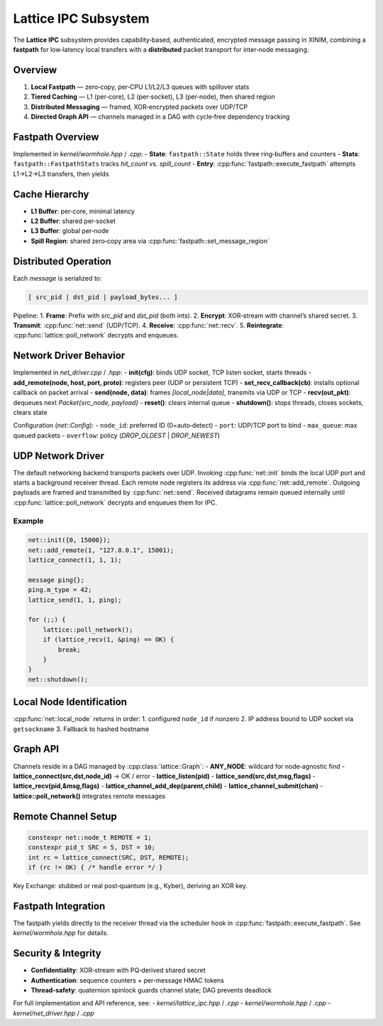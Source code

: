 Lattice IPC Subsystem
=====================

The **Lattice IPC** subsystem provides capability‐based, authenticated, encrypted
message passing in XINIM, combining a **fastpath** for low‐latency local transfers
with a **distributed** packet transport for inter‐node messaging.

Overview
--------
1. **Local Fastpath** — zero‐copy, per‐CPU L1/L2/L3 queues with spillover stats  
2. **Tiered Caching** — L1 (per‐core), L2 (per‐socket), L3 (per‐node), then shared region  
3. **Distributed Messaging** — framed, XOR‐encrypted packets over UDP/TCP  
4. **Directed Graph API** — channels managed in a DAG with cycle‐free dependency tracking  

Fastpath Overview
-----------------
Implemented in `kernel/wormhole.hpp` / `.cpp`:
- **State**: ``fastpath::State`` holds three ring‐buffers and counters  
- **Stats**: ``fastpath::FastpathStats`` tracks `hit_count` vs. `spill_count`  
- **Entry**: :cpp:func:`fastpath::execute_fastpath` attempts L1→L2→L3 transfers, then yields  

Cache Hierarchy
---------------
- **L1 Buffer**: per‐core, minimal latency  
- **L2 Buffer**: shared per‐socket  
- **L3 Buffer**: global per‐node  
- **Spill Region**: shared zero‐copy area via :cpp:func:`fastpath::set_message_region`  

Distributed Operation
---------------------
Each `message` is serialized to:

.. code-block:: text

   [ src_pid | dst_pid | payload_bytes... ]

Pipeline:
1. **Frame**: Prefix with `src_pid` and `dst_pid` (both ints).  
2. **Encrypt**: XOR‐stream with channel’s shared secret.  
3. **Transmit**: :cpp:func:`net::send` (UDP/TCP).  
4. **Receive**: :cpp:func:`net::recv`.  
5. **Reintegrate**: :cpp:func:`lattice::poll_network` decrypts and enqueues.

Network Driver Behavior
-----------------------
Implemented in `net_driver.cpp` / `.hpp`:
- **init(cfg)**: binds UDP socket, TCP listen socket, starts threads  
- **add_remote(node, host, port, proto)**: registers peer (UDP or persistent TCP)  
- **set_recv_callback(cb)**: installs optional callback on packet arrival  
- **send(node, data)**: frames `[local_node|data]`, transmits via UDP or TCP  
- **recv(out_pkt)**: dequeues next `Packet{src_node, payload}`  
- **reset()**: clears internal queue  
- **shutdown()**: stops threads, closes sockets, clears state  

Configuration (`net::Config`):
- ``node_id``: preferred ID (0=auto‐detect)  
- ``port``: UDP/TCP port to bind  
- ``max_queue``: max queued packets  
- ``overflow``: policy (`DROP_OLDEST` | `DROP_NEWEST`)

UDP Network Driver
------------------
The default networking backend transports packets over UDP. Invoking
:cpp:func:`net::init` binds the local UDP port and starts a background
receiver thread. Each remote node registers its address via
:cpp:func:`net::add_remote`. Outgoing payloads are framed and transmitted
by :cpp:func:`net::send`. Received datagrams remain queued internally until
:cpp:func:`lattice::poll_network` decrypts and enqueues them for IPC.

Example
^^^^^^^
.. code-block:: cpp

   net::init({0, 15000});
   net::add_remote(1, "127.0.0.1", 15001);
   lattice_connect(1, 1, 1);

   message ping{};
   ping.m_type = 42;
   lattice_send(1, 1, ping);

   for (;;) {
       lattice::poll_network();
       if (lattice_recv(1, &ping) == OK) {
           break;
       }
   }
   net::shutdown();

Local Node Identification
-------------------------
:cpp:func:`net::local_node` returns in order:
1. configured ``node_id`` if nonzero  
2. IP address bound to UDP socket via ``getsockname``  
3. Fallback to hashed hostname  

Graph API
---------
Channels reside in a DAG managed by :cpp:class:`lattice::Graph`:
- **ANY_NODE**: wildcard for node‐agnostic find  
- **lattice_connect(src,dst,node_id)** → OK / error  
- **lattice_listen(pid)**  
- **lattice_send(src,dst,msg,flags)**  
- **lattice_recv(pid,&msg,flags)**  
- **lattice_channel_add_dep(parent,child)**  
- **lattice_channel_submit(chan)**  
- **lattice::poll_network()** integrates remote messages  

Remote Channel Setup
--------------------
.. code-block:: cpp

   constexpr net::node_t REMOTE = 1;
   constexpr pid_t SRC = 5, DST = 10;
   int rc = lattice_connect(SRC, DST, REMOTE);
   if (rc != OK) { /* handle error */ }

Key Exchange: stubbed or real post‐quantum (e.g., Kyber), deriving an XOR key.

Fastpath Integration
--------------------
The fastpath yields directly to the receiver thread via the scheduler hook in
:cpp:func:`fastpath::execute_fastpath`. See `kernel/wormhole.hpp` for details.

Security & Integrity
--------------------
- **Confidentiality**: XOR‐stream with PQ‐derived shared secret  
- **Authentication**: sequence counters + per‐message HMAC tokens  
- **Thread‐safety**: quaternion spinlock guards channel state; DAG prevents deadlock  

For full implementation and API reference, see:
- `kernel/lattice_ipc.hpp` / `.cpp`
- `kernel/wormhole.hpp` / `.cpp`
- `kernel/net_driver.hpp` / `.cpp`
